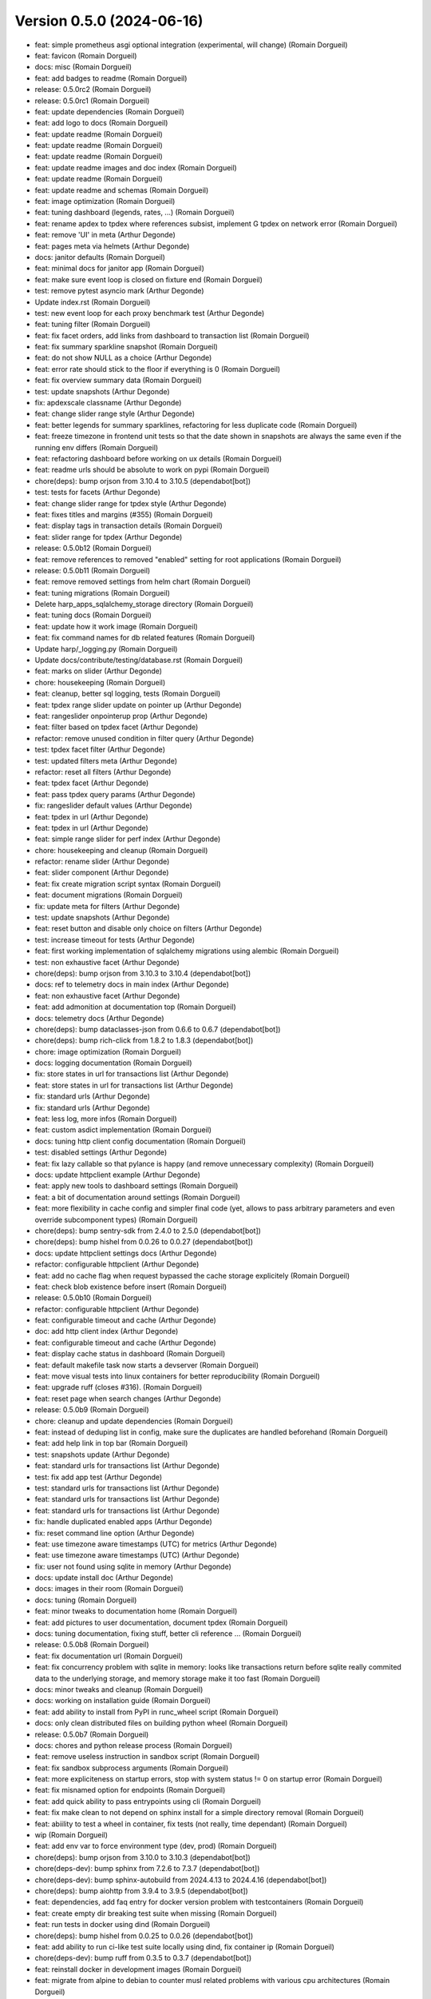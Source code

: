 Version 0.5.0 (2024-06-16)
==========================

* feat: simple prometheus asgi optional integration (experimental, will change) (Romain Dorgueil)
* feat: favicon (Romain Dorgueil)
* docs: misc (Romain Dorgueil)
* feat: add badges to readme (Romain Dorgueil)
* release: 0.5.0rc2 (Romain Dorgueil)
* release: 0.5.0rc1 (Romain Dorgueil)
* feat: update dependencies (Romain Dorgueil)
* feat: add logo to docs (Romain Dorgueil)
* feat: update readme (Romain Dorgueil)
* feat: update readme (Romain Dorgueil)
* feat: update readme (Romain Dorgueil)
* feat: update readme images and doc index (Romain Dorgueil)
* feat: update readme (Romain Dorgueil)
* feat: update readme and schemas (Romain Dorgueil)
* feat: image optimization (Romain Dorgueil)
* feat: tuning dashboard (legends, rates, ...) (Romain Dorgueil)
* feat: rename apdex to tpdex where references subsist, implement G tpdex on network error (Romain Dorgueil)
* feat: remove 'UI' in meta (Arthur Degonde)
* feat: pages meta via helmets (Arthur Degonde)
* docs: janitor defaults (Romain Dorgueil)
* feat: minimal docs for janitor app (Romain Dorgueil)
* feat: make sure event loop is closed on fixture end (Romain Dorgueil)
* test: remove pytest asyncio mark (Arthur Degonde)
* Update index.rst (Romain Dorgueil)
* test: new event loop for each proxy benchmark test (Arthur Degonde)
* feat: tuning filter (Romain Dorgueil)
* feat: fix facet orders, add links from dashboard to transaction list (Romain Dorgueil)
* feat: fix summary sparkline snapshot (Romain Dorgueil)
* feat: do not show NULL as a choice (Arthur Degonde)
* feat: error rate should stick to the floor if everything is 0 (Romain Dorgueil)
* feat: fix overview summary data (Romain Dorgueil)
* test: update snapshots (Arthur Degonde)
* fix: apdexscale classname (Arthur Degonde)
* feat: change slider range style (Arthur Degonde)
* feat: better legends for summary sparklines, refactoring for less duplicate code (Romain Dorgueil)
* feat: freeze timezone in frontend unit tests so that the date shown in snapshots are always the same even if the running env differs (Romain Dorgueil)
* feat: refactoring dashboard before working on ux details (Romain Dorgueil)
* feat: readme urls should be absolute to work on pypi (Romain Dorgueil)
* chore(deps): bump orjson from 3.10.4 to 3.10.5 (dependabot[bot])
* test: tests for facets (Arthur Degonde)
* feat: change slider range for tpdex style (Arthur Degonde)
* feat: fixes titles and margins (#355) (Romain Dorgueil)
* feat: display tags in transaction details (Romain Dorgueil)
* feat: slider range for tpdex (Arthur Degonde)
* release: 0.5.0b12 (Romain Dorgueil)
* feat: remove references to removed "enabled" setting for root applications (Romain Dorgueil)
* release: 0.5.0b11 (Romain Dorgueil)
* feat: remove removed settings from helm chart (Romain Dorgueil)
* feat: tuning migrations (Romain Dorgueil)
* Delete harp_apps_sqlalchemy_storage directory (Romain Dorgueil)
* feat: tuning docs (Romain Dorgueil)
* feat: update how it work image (Romain Dorgueil)
* feat: fix command names for db related features (Romain Dorgueil)
* Update harp/_logging.py (Romain Dorgueil)
* Update docs/contribute/testing/database.rst (Romain Dorgueil)
* feat: marks on slider (Arthur Degonde)
* chore: housekeeping (Romain Dorgueil)
* feat: cleanup, better sql logging, tests (Romain Dorgueil)
* feat: tpdex range slider update on pointer up (Arthur Degonde)
* feat: rangeslider onpointerup prop (Arthur Degonde)
* feat: filter based on tpdex facet (Arthur Degonde)
* refactor: remove unused condition in filter query (Arthur Degonde)
* test: tpdex facet filter (Arthur Degonde)
* test: updated filters meta (Arthur Degonde)
* refactor: reset all filters (Arthur Degonde)
* feat: tpdex facet (Arthur Degonde)
* feat: pass tpdex query params (Arthur Degonde)
* fix: rangeslider default values (Arthur Degonde)
* feat: tpdex in url (Arthur Degonde)
* feat: tpdex in url (Arthur Degonde)
* feat: simple range slider for perf index (Arthur Degonde)
* chore: housekeeping and cleanup (Romain Dorgueil)
* refactor: rename slider (Arthur Degonde)
* feat: slider component (Arthur Degonde)
* feat: fix create migration script syntax (Romain Dorgueil)
* feat: document migrations (Romain Dorgueil)
* fix: update meta for filters (Arthur Degonde)
* test: update snapshots (Arthur Degonde)
* feat: reset button and disable only choice on filters (Arthur Degonde)
* test: increase timeout for tests (Arthur Degonde)
* feat: first working implementation of sqlalchemy migrations using alembic (Romain Dorgueil)
* test: non exhaustive facet (Arthur Degonde)
* chore(deps): bump orjson from 3.10.3 to 3.10.4 (dependabot[bot])
* docs: ref to telemetry docs in main index (Arthur Degonde)
* feat: non exhaustive facet (Arthur Degonde)
* feat: add admonition at documentation top (Romain Dorgueil)
* docs: telemetry docs (Arthur Degonde)
* chore(deps): bump dataclasses-json from 0.6.6 to 0.6.7 (dependabot[bot])
* chore(deps): bump rich-click from 1.8.2 to 1.8.3 (dependabot[bot])
* chore: image optimization (Romain Dorgueil)
* docs: logging documentation (Romain Dorgueil)
* fix: store states in url for transactions list (Arthur Degonde)
* feat: store states in url for transactions list (Arthur Degonde)
* fix: standard urls (Arthur Degonde)
* fix: standard urls (Arthur Degonde)
* feat: less log, more infos (Romain Dorgueil)
* feat: custom asdict implementation (Romain Dorgueil)
* docs: tuning http client config documentation (Romain Dorgueil)
* test: disabled settings (Arthur Degonde)
* feat: fix lazy callable so that pylance is happy (and remove unnecessary complexity) (Romain Dorgueil)
* docs: update httpclient example (Arthur Degonde)
* feat: apply new tools to dashboard settings (Romain Dorgueil)
* feat: a bit of documentation around settings (Romain Dorgueil)
* feat: more flexibility in cache config and simpler final code (yet, allows to pass arbitrary parameters and even override subcomponent types) (Romain Dorgueil)
* chore(deps): bump sentry-sdk from 2.4.0 to 2.5.0 (dependabot[bot])
* chore(deps): bump hishel from 0.0.26 to 0.0.27 (dependabot[bot])
* docs: update httpclient settings docs (Arthur Degonde)
* refactor: configurable httpclient (Arthur Degonde)
* feat: add no cache flag when request bypassed the cache storage explicitely (Romain Dorgueil)
* feat: check blob existence before insert (Romain Dorgueil)
* release: 0.5.0b10 (Romain Dorgueil)
* refactor: configurable httpclient (Arthur Degonde)
* feat: configurable timeout and cache (Arthur Degonde)
* doc: add http client index (Arthur Degonde)
* feat: configurable timeout and cache (Arthur Degonde)
* feat: display cache status in dashboard (Romain Dorgueil)
* feat: default makefile task now starts a devserver (Romain Dorgueil)
* feat: move visual tests into linux containers for better reproducibility (Romain Dorgueil)
* feat: upgrade ruff (closes #316). (Romain Dorgueil)
* feat: reset page when search changes (Arthur Degonde)
* release: 0.5.0b9 (Romain Dorgueil)
* chore: cleanup and update dependencies (Romain Dorgueil)
* feat: instead of deduping list in config, make sure the duplicates are handled beforehand (Romain Dorgueil)
* feat: add help link in top bar (Romain Dorgueil)
* test: snapshots update (Arthur Degonde)
* feat: standard urls for transactions list (Arthur Degonde)
* test: fix add app test (Arthur Degonde)
* test: standard urls for transactions list (Arthur Degonde)
* feat: standard urls for transactions list (Arthur Degonde)
* feat: standard urls for transactions list (Arthur Degonde)
* fix: handle duplicated enabled apps (Arthur Degonde)
* fix: reset command line option (Arthur Degonde)
* feat: use timezone aware timestamps (UTC) for metrics (Arthur Degonde)
* feat: use timezone aware timestamps (UTC) (Arthur Degonde)
* fix: user not found using sqlite in memory (Arthur Degonde)
* docs: update install doc (Arthur Degonde)
* docs: images in their room (Romain Dorgueil)
* docs: tuning (Romain Dorgueil)
* feat: minor tweaks to documentation home (Romain Dorgueil)
* feat: add pictures to user documentation, document tpdex (Romain Dorgueil)
* docs: tuning documentation, fixing stuff, better cli reference ... (Romain Dorgueil)
* release: 0.5.0b8 (Romain Dorgueil)
* feat: fix documentation url (Romain Dorgueil)
* feat: fix concurrency problem with sqlite in memory: looks like transactions return before sqlite really commited data to the underlying storage, and memory storage make it too fast (Romain Dorgueil)
* docs: minor tweaks and cleanup (Romain Dorgueil)
* docs: working on installation guide (Romain Dorgueil)
* feat: add ability to install from PyPI in runc_wheel script (Romain Dorgueil)
* docs: only clean distributed files on building python wheel (Romain Dorgueil)
* release: 0.5.0b7 (Romain Dorgueil)
* docs: chores and python release process (Romain Dorgueil)
* feat: remove useless instruction in sandbox script (Romain Dorgueil)
* feat: fix sandbox subprocess arguments (Romain Dorgueil)
* feat: more expliciteness on startup errors, stop with system status != 0 on startup error (Romain Dorgueil)
* feat: fix misnamed option for endpoints (Romain Dorgueil)
* feat: add quick ability to pass entrypoints using cli (Romain Dorgueil)
* feat: fix make clean to not depend on sphinx install for a simple directory removal (Romain Dorgueil)
* feat: abiility to test a wheel in container, fix tests (not really, time dependant) (Romain Dorgueil)
* wip (Romain Dorgueil)
* feat: add env var to force environment type (dev, prod) (Romain Dorgueil)
* chore(deps): bump orjson from 3.10.0 to 3.10.3 (dependabot[bot])
* chore(deps-dev): bump sphinx from 7.2.6 to 7.3.7 (dependabot[bot])
* chore(deps-dev): bump sphinx-autobuild from 2024.4.13 to 2024.4.16 (dependabot[bot])
* chore(deps): bump aiohttp from 3.9.4 to 3.9.5 (dependabot[bot])
* feat: dependencies, add faq entry for docker version problem with testcontainers (Romain Dorgueil)
* feat: create empty dir breaking test suite when missing (Romain Dorgueil)
* feat: run tests in docker using dind (Romain Dorgueil)
* chore(deps): bump hishel from 0.0.25 to 0.0.26 (dependabot[bot])
* feat: add ability to run ci-like test suite locally using dind, fix container ip (Romain Dorgueil)
* chore(deps-dev): bump ruff from 0.3.5 to 0.3.7 (dependabot[bot])
* feat: reinstall docker in development images (Romain Dorgueil)
* feat: migrate from alpine to debian to counter musl related problems with various cpu architectures (Romain Dorgueil)
* feat: fix cli, add max width to transaction (Romain Dorgueil)
* chore(deps): bump aiohttp from 3.9.3 to 3.9.4 (dependabot[bot])
* chore(deps): bump sentry-sdk from 1.44.0 to 1.45.0 (dependabot[bot])
* feat: increase default timeout to 30 sec (Romain Dorgueil)
* chore(deps-dev): bump testcontainers from 4.3.0 to 4.3.3 (dependabot[bot])
* wip: uniformize cli (Romain Dorgueil)
* chore(deps-dev): bump pytest-asyncio from 0.21.1 to 0.23.6 (dependabot[bot])
* chore(deps-dev): bump ruff from 0.1.15 to 0.3.5 (dependabot[bot])
* chore(deps-dev): bump pytest-cov from 4.1.0 to 5.0.0 (dependabot[bot])
* feat: include frontend in packaging (Romain Dorgueil)
* feat: dashboard paths (Romain Dorgueil)
* feat: cleanup of frontend modules (makefile) (Romain Dorgueil)
* chore: bump version (Romain Dorgueil)
* feat: move rich click to main dependencies (Romain Dorgueil)
* feat: add short description (Romain Dorgueil)
* feat: remove unsupported rst directives for pypi (Romain Dorgueil)
* feat: rename package to use available name on pypi (Romain Dorgueil)
* release: 0.5.0b3 (Romain Dorgueil)
* feat: fix rtd (Romain Dorgueil)
* feat: fix rtd (Romain Dorgueil)
* feat: fix rtd (Romain Dorgueil)
* feat: fix rtd (Romain Dorgueil)
* feat: read the docs (Romain Dorgueil)
* chore(deps): bump aiosqlite from 0.19.0 to 0.20.0 (dependabot[bot])
* feat: unvendor whistle (Romain Dorgueil)
* feat: add missing dependency pyyaml (Romain Dorgueil)
* release: 0.5.0b2 (Romain Dorgueil)
* chore: cleanup and update dependencies (Romain Dorgueil)
* chore: update dependencies (Romain Dorgueil)
* docs: refactoring (Romain Dorgueil)
* docs: update readme (Romain Dorgueil)
* docs: update playwright install (Romain Dorgueil)
* chore(deps-dev): bump pytest from 7.4.4 to 8.1.1 (dependabot[bot])
* chore(deps-dev): bump respx from 0.20.2 to 0.21.1 (dependabot[bot])
* chore(deps): bump orjson from 3.9.15 to 3.10.0 (dependabot[bot])
* chore(deps-dev): bump pre-commit from 3.6.2 to 3.7.0 (dependabot[bot])
* update docs (Arthur Degonde)
* feat: mean apdex cannot be none (Romain Dorgueil)
* feat: readme warning (Romain Dorgueil)
* feat: early access label (Romain Dorgueil)
* feat: fix empty statistics (Romain Dorgueil)
* feat: minor fixes and cleanup (Romain Dorgueil)
* remove unused import for topology (Arthur Degonde)
* update snapshots (Arthur Degonde)
* hide topology tab in system (Arthur Degonde)
* test: update snapshots (Arthur Degonde)
* feat: handle images (Arthur Degonde)
* chore(deps-dev): bump sphinx-autobuild from 2021.3.14 to 2024.2.4 (dependabot[bot])
* chore(deps-dev): bump furo from 2023.9.10 to 2024.1.29 (dependabot[bot])
* chore(deps-dev): bump black from 23.12.1 to 24.3.0 (dependabot[bot])
* chore(deps-dev): bump cryptography from 41.0.7 to 42.0.5 (dependabot[bot])
* feat: cleaning up (Romain Dorgueil)
* feat: implements dashboard overview and apdex computations (Romain Dorgueil)
* feat: safer search feature (Arthur Degonde)
* chore(deps): bump hishel from 0.0.21 to 0.0.25 (dependabot[bot])
* feat: handle large body with load all button (Arthur Degonde)
* feat: janitor do not clean flagged transactions (Arthur Degonde)
* style: change searchbar (Arthur Degonde)
* fix: handle duplicate indexes (Arthur Degonde)
* force reset to False (Arthur Degonde)
* feat: indexes and query for mysql transactions search (Arthur Degonde)
* feat: fix and document all makefile tasks (make help is your friend) (Romain Dorgueil)
* chore(deps): bump httpx from 0.26.0 to 0.27.0 (dependabot[bot])
* feat: fixes for mysql (Arthur Degonde)
* feat: update searchbar style (Arthur Degonde)
* feat: add search bar in transactions page (Arthur Degonde)
* feat: get transactions from text (Arthur Degonde)
* chore(deps): bump asgiref from 3.7.2 to 3.8.1 (dependabot[bot])
* chore(deps): bump sqlalchemy-utils from 0.41.1 to 0.41.2 (dependabot[bot])
* chore(deps): bump sqlalchemy from 2.0.28 to 2.0.29 (dependabot[bot])
* chore(deps-dev): bump testcontainers from 3.7.1 to 4.2.0 (dependabot[bot])
* rename pnpm commands for ui (Arthur Degonde)
* fix types and colors (Arthur Degonde)
* adapt code for frontend into dashboard app (Arthur Degonde)
* feat: add tests to janitor worker, refactor storage a bit (Romain Dorgueil)
* chore(deps-dev): bump msw from 2.2.9 to 2.2.11 in /frontend (dependabot[bot])
* move frontend into dashboard app (Arthur Degonde)
* delete mkui from vendors (Arthur Degonde)
* move mkui to frontend/src/ui (Arthur Degonde)
* feat: uniform behaviour for orphans (Romain Dorgueil)
* feat: on delete cascade on many things (Romain Dorgueil)
* feat: fix created_at definition problem (Romain Dorgueil)
* feat: adds orphan blob count to janitor (Romain Dorgueil)
* feat: basic implementation of a background task in janitor app that counts entities (Romain Dorgueil)
* chore(deps): bump @sentry/browser from 7.107.0 to 7.108.0 in /frontend (dependabot[bot])
* feat: fix ci version (Romain Dorgueil)
* feat: cleanup after ui changes, refactoring, corner sweeping (Romain Dorgueil)
* feat: basic handling of timeouts and other http errors (both in storage and frontend) (Romain Dorgueil)
* feat: expose user agent (Romain Dorgueil)
* feat: nowrap headers (Romain Dorgueil)
* feat: details close button (Romain Dorgueil)
* feat: transaction details ui (Romain Dorgueil)
* feat: refactor paginator for smaller components (Romain Dorgueil)
* feat: refactor title to add right floating things, move paginator there (Romain Dorgueil)
* feat: minor tuning in ui (Romain Dorgueil)
* feat: transaction list ui (Romain Dorgueil)
* feat: update deps (Romain Dorgueil)
* chore(deps-dev): bump typescript from 5.3.3 to 5.4.2 in /vendors/mkui (dependabot[bot])
* chore(deps-dev): bump @babel/preset-typescript in /vendors/mkui (dependabot[bot])
* chore(deps-dev): bump @babel/preset-env in /vendors/mkui (dependabot[bot])
* feat: better navigation, update tests and doc (Romain Dorgueil)
* feat: better navigation for transactions (ux) (Romain Dorgueil)
* feat: better request handling using multichainmaps (Romain Dorgueil)
* chore(deps-dev): bump postcss from 8.4.36 to 8.4.37 in /vendors/mkui (dependabot[bot])
* chore(deps-dev): bump msw from 2.2.7 to 2.2.9 in /frontend (dependabot[bot])
* chore(deps-dev): bump @types/node from 20.11.28 to 20.11.30 in /frontend (dependabot[bot])
* chore(deps-dev): bump @types/react in /vendors/mkui (dependabot[bot])
* feat: add host header (Romain Dorgueil)
* chore(deps-dev): bump postcss from 8.4.35 to 8.4.36 in /vendors/mkui (dependabot[bot])
* chore(deps-dev): bump @ladle/react from 4.0.2 to 4.0.3 in /vendors/mkui (dependabot[bot])
* chore(deps-dev): bump vitest and @vitest/coverage-v8 in /vendors/mkui (dependabot[bot])
* chore(deps): bump react-router-dom from 6.22.1 to 6.22.3 in /frontend (dependabot[bot])
* chore(deps-dev): bump msw from 2.2.3 to 2.2.7 in /frontend (dependabot[bot])
* chore(deps-dev): bump @types/node from 20.11.27 to 20.11.28 in /frontend (dependabot[bot])
* chore(deps): bump recharts from 2.12.2 to 2.12.3 in /frontend (dependabot[bot])
* chore(deps): bump date-fns from 3.5.0 to 3.6.0 in /frontend (dependabot[bot])
* feat: better api doc generation, bits of cleanup (Romain Dorgueil)
* feat: fix prettifycation of json blobs that are not json (Romain Dorgueil)
* feat: simplify and remove unused code (Romain Dorgueil)
* feat: fix ci (Romain Dorgueil)
* feat: tune makefile to help container tests (Romain Dorgueil)
* feat: fix static build (Romain Dorgueil)
* chore(deps-dev): bump vite from 5.1.4 to 5.1.6 in /vendors/mkui (dependabot[bot])
* chore(deps-dev): bump @types/react-dom in /vendors/mkui (dependabot[bot])
* feat: http submodule refactoring with response (Romain Dorgueil)
* chore(deps-dev): bump eslint-plugin-react-refresh in /frontend (dependabot[bot])
* chore(deps): bump @sentry/browser from 7.106.1 to 7.107.0 in /frontend (dependabot[bot])
* chore(deps): bump react-error-boundary in /frontend (dependabot[bot])
* chore(deps): bump date-fns from 3.3.1 to 3.5.0 in /frontend (dependabot[bot])
* chore(deps-dev): bump vite-tsconfig-paths in /frontend (dependabot[bot])
* chore(deps-dev): bump @types/react in /vendors/mkui (dependabot[bot])
* chore(deps-dev): bump autoprefixer in /vendors/mkui (dependabot[bot])
* feat: refactor request, add --mock option (Romain Dorgueil)
* chore(deps): bump @emotion/react in /vendors/mkui (dependabot[bot])
* chore(deps-dev): bump eslint from 8.56.0 to 8.57.0 in /frontend (dependabot[bot])
* chore(deps-dev): bump @types/node from 20.11.20 to 20.11.27 in /frontend (dependabot[bot])
* chore(deps-dev): bump @types/react in /vendors/mkui (dependabot[bot])
* chore(deps): bump @sentry/browser from 7.102.1 to 7.106.1 in /frontend (dependabot[bot])
* chore(deps-dev): bump msw from 2.2.1 to 2.2.3 in /frontend (dependabot[bot])
* chore(deps-dev): bump @playwright/test in /vendors/mkui (dependabot[bot])
* chore(deps): bump recharts from 2.12.0 to 2.12.2 in /frontend (dependabot[bot])
* wip: http/asgi (Romain Dorgueil)
* chore(deps-dev): bump @babel/preset-env in /vendors/mkui (dependabot[bot])
* misc: doc cosmetics and disable temporarily failing tests (Romain Dorgueil)
* chore(deps-dev): bump @vitest/coverage-v8 in /vendors/mkui (dependabot[bot])
* feat: add --reset to cli, better error hierarchy, refactor telemetry to not work before it can (Romain Dorgueil)
* feat: server should not start if an application raised on bind/bound (Romain Dorgueil)
* feat: tuning license (Romain Dorgueil)
* feat: tuning license (Romain Dorgueil)
* feat: move license to rst for github (Romain Dorgueil)
* feat: tuning license before publication (Romain Dorgueil)
* feat: update readme (Romain Dorgueil)
* feat: fix test env, add better logging on startup, nicer fail if startu cannot complete (Romain Dorgueil)
* feat: skip tests that requires local dev extra installed if not available (Romain Dorgueil)
* feat: small cli doc (Romain Dorgueil)
* chore(deps-dev): bump vitest from 1.2.2 to 1.3.1 in /vendors/mkui (dependabot[bot])
* chore(deps-dev): bump @types/react in /vendors/mkui (dependabot[bot])
* chore(deps-dev): bump msw from 2.2.0 to 2.2.1 in /frontend (dependabot[bot])
* chore(deps): bump react-router-dom from 6.22.0 to 6.22.1 in /frontend (dependabot[bot])
* chore(deps-dev): bump vite from 5.1.1 to 5.1.4 in /vendors/mkui (dependabot[bot])
* chore(deps): bump @sentry/browser from 7.101.0 to 7.102.1 in /frontend (dependabot[bot])
* chore(deps-dev): bump @types/node from 20.11.17 to 20.11.20 in /frontend (dependabot[bot])
* doc: going back to symlinks (Arthur Degonde)
* test: fix ci (Arthur Degonde)
* docs: maxdepth for apps (Arthur Degonde)
* docs: fix documentation links disappearing (Arthur Degonde)
* docs: fix links to applications (Arthur Degonde)
* chore(deps-dev): bump typescript from 5.2.2 to 5.3.3 in /vendors/mkui (dependabot[bot])
* docs: document e2e frontend testing (Arthur Degonde)
* build: update testing scripts (Arthur Degonde)
* docs: document testing for frontend (Arthur Degonde)
* test: test pages in browser (Arthur Degonde)
* test: add test for transactions and system dependencies (Arthur Degonde)
* chore(deps-dev): bump @typescript-eslint/eslint-plugin in /frontend (dependabot[bot])
* chore(deps): bump @sentry/browser from 7.100.1 to 7.101.0 in /frontend (dependabot[bot])
* build: remove playwright github action (Arthur Degonde)
* test: very basic overview page test with playwright (Arthur Degonde)
* test: set up playwright with msw (Arthur Degonde)
* test: install playwright (Arthur Degonde)
* chore(deps-dev): bump vite from 5.0.12 to 5.1.1 in /vendors/mkui (dependabot[bot])
* test: snapshot transactions list page (Arthur Degonde)
* test: snapshot transactions detail page (Arthur Degonde)
* test: update system page snapshot (Arthur Degonde)
* test: snapshot transaction detail (Arthur Degonde)
* refactor: move transactiondetail smart component to a containers folder (Arthur Degonde)
* test: snapshot for filters sidebar (Arthur Degonde)
* test: unit tests systempage with act (Arthur Degonde)
* test: unit tests systempage (Arthur Degonde)
* test: take snapshot for system settings tab (Arthur Degonde)
* test: take snapshot for topology tab (Arthur Degonde)
* test: take snapshot for layout (Arthur Degonde)
* test: test systemdependenciestabpanel (Arthur Degonde)
* test: fix vite config (Arthur Degonde)
* wip: reproducible error (Arthur Degonde)
* test: create handler for system endpoint (Arthur Degonde)
* test: update snapshot and test config (Arthur Degonde)
* test: test transaction data table (Arthur Degonde)
* test: remove console logs from page test (Arthur Degonde)
* test: test page component (Arthur Degonde)
* test: adjust coverage config (Arthur Degonde)
* test: add unit tests coverage tool (Arthur Degonde)
* test: headers table unit test (Arthur Degonde)
* test: facets snapshots (Arthur Degonde)
* test: facets snapshots (Arthur Degonde)
* test: fix warnings (Arthur Degonde)
* test: response heading test (Arthur Degonde)
* test: request heading test (Arthur Degonde)
* test: transactions message panel test (Arthur Degonde)
* test: settings table  unit test (Arthur Degonde)
* test: topology unit test (Arthur Degonde)
* test: rename test folder (Arthur Degonde)
* test: refactor and test overview page (Arthur Degonde)
* test: fix ts error (Arthur Degonde)
* chore(deps-dev): bump @types/node from 20.11.16 to 20.11.17 in /frontend (dependabot[bot])
* chore(deps): bump recharts from 2.11.0 to 2.12.0 in /frontend (dependabot[bot])
* test: mocking api server with msw (Arthur Degonde)
* test: update config and delete vitest config (Arthur Degonde)
* test: update config (Arthur Degonde)
* test: update config and other tests (Arthur Degonde)
* test: update other tests using vitest (Arthur Degonde)
* test: use and implement fist vitest tests (Arthur Degonde)
* test: update snapshots (Arthur Degonde)
* test: better jest config (Arthur Degonde)
* chore(deps): bump @sentry/browser from 7.100.0 to 7.100.1 in /frontend (dependabot[bot])
* chore(deps-dev): bump postcss from 8.4.34 to 8.4.35 in /vendors/mkui (dependabot[bot])
* chore(deps-dev): bump @types/react-dom in /vendors/mkui (dependabot[bot])
* test: snapshot for transactionchart (Arthur Degonde)
* test: first test using vitest (Arthur Degonde)
* refactor: clear split between dumb and smart components for overview (Arthur Degonde)
* build: ignore coverage folder in mkui (Arthur Degonde)
* test: snapshot for Tabs (Arthur Degonde)
* test: snapshot for Pane (Arthur Degonde)
* test: snapshot for Paginator (Arthur Degonde)
* test: snapshot for NavBar (Arthur Degonde)
* test: snapshot for FormWidgets (Arthur Degonde)
* test: snapshot for DataTable (Arthur Degonde)
* test: snapshot for ButtonGroup (Arthur Degonde)
* test: snapshot for Button (Arthur Degonde)
* test: snapshot for Badge (Arthur Degonde)
* chore(deps-dev): bump @types/react in /vendors/mkui (dependabot[bot])
* chore(deps): bump @sentry/browser from 7.99.0 to 7.100.0 in /frontend (dependabot[bot])
* chore(deps): bump match-sorter from 6.3.3 to 6.3.4 in /frontend (dependabot[bot])
* build: update harp makefile (Arthur Degonde)
* tests: adjust test config (Arthur Degonde)
* tests: add unit tests for tabs (Arthur Degonde)
* tests: add unit tests for paginator (Arthur Degonde)
* tests: add unit tests for navbar (Arthur Degonde)
* tests: add unit tests for checkbox (Arthur Degonde)
* tests: add unit tests for radio component (Arthur Degonde)
* chore(deps-dev): bump @typescript-eslint/parser in /frontend (dependabot[bot])
* tests: add unit tests for datatable (Arthur Degonde)
* tests: add unit tests for Buttons and Badge (Arthur Degonde)
* chore(deps-dev): bump @typescript-eslint/eslint-plugin in /frontend (dependabot[bot])
* chore(deps-dev): bump postcss from 8.4.33 to 8.4.34 in /vendors/mkui (dependabot[bot])
* chore(deps-dev): bump @types/react in /vendors/mkui (dependabot[bot])
* chore(deps-dev): bump @types/react in /vendors/mkui (dependabot[bot])
* chore(deps-dev): bump prettier from 3.2.4 to 3.2.5 in /vendors/mkui (dependabot[bot])
* feat: fix broken symlinks (Romain Dorgueil)
* chore(deps): bump react-router-dom from 6.21.3 to 6.22.0 in /frontend (dependabot[bot])
* chore(deps-dev): bump @types/node from 20.11.14 to 20.11.16 in /frontend (dependabot[bot])
* chore(deps-dev): bump @types/react in /vendors/mkui (dependabot[bot])
* Update README.rst (Romain Dorgueil)
* Update README.rst (Romain Dorgueil)
* feat: expose 4080 in dockerfile (Romain Dorgueil)
* docs: tuning index (Romain Dorgueil)
* feat: better versions in docs built by ci (Romain Dorgueil)
* feat: update docs with analytics and sitemap (Romain Dorgueil)
* Update documentation.yml (Romain Dorgueil)
* Update documentation.yml (Romain Dorgueil)
* chore(deps-dev): bump @typescript-eslint/parser in /frontend (dependabot[bot])
* Update documentation.yml (Romain Dorgueil)
* Update documentation.yml (Romain Dorgueil)
* Update documentation.yml (Romain Dorgueil)
* Update documentation.yml (Romain Dorgueil)
* Update documentation.yml (Romain Dorgueil)
* Update documentation.yml (Romain Dorgueil)
* Create documentation.yml (Romain Dorgueil)
* chore(deps-dev): bump @types/node from 20.11.5 to 20.11.14 in /frontend (dependabot[bot])
* chore(deps): bump @sentry/browser from 7.95.0 to 7.99.0 in /frontend (dependabot[bot])
* chore(deps-dev): bump @typescript-eslint/eslint-plugin in /frontend (dependabot[bot])
* chore(deps): bump recharts from 2.10.4 to 2.11.0 in /frontend (dependabot[bot])
* feat: more readable interface for routing controllers (Romain Dorgueil)
* feat: flatten directory structure even more (Romain Dorgueil)
* feat: add telemetry ping every 24 hours (Romain Dorgueil)
* feat: add usage in telemetry, fix storage scope to singleton to avoid multiple instances (Romain Dorgueil)
* chore(deps-dev): bump @typescript-eslint/eslint-plugin in /frontend (dependabot[bot])
* feat: telemetry (Romain Dorgueil)
* feat: simple tests for telemetry (Romain Dorgueil)
* chore(deps): bump @sentry/browser from 7.94.1 to 7.95.0 in /frontend (dependabot[bot])
* fix: disable telemetry in subprocess tests (Romain Dorgueil)
* feat: telemetry endpoint as attr (Romain Dorgueil)
* feat: make sure telemetry does not apply to tests, unless explicitely added (Romain Dorgueil)
* chore(deps): bump date-fns from 3.3.0 to 3.3.1 in /frontend (dependabot[bot])
* feat: flatten directory structure (Romain Dorgueil)
* fix: remove debug print statement (Romain Dorgueil)
* feat: add docker cli to dev containers while we are root (Romain Dorgueil)
* feat: remove odbc related deps that we do not use yet and that are hard to build on ci env (Romain Dorgueil)
* feat: sync tw versions with ui (Romain Dorgueil)
* feat: attempt to use devcontainers in tests (Romain Dorgueil)
* feat: add a proof of concept of testing with all available database systems (via testcontainers+docker) (Romain Dorgueil)
* chore(deps-dev): bump @typescript-eslint/parser in /frontend (dependabot[bot])
* feat: first naive implementation of telemetry (Romain Dorgueil)
* chore(deps-dev): bump vite-tsconfig-paths in /frontend (dependabot[bot])
* chore(deps): bump react-router-dom from 6.21.2 to 6.21.3 in /frontend (dependabot[bot])
* chore(deps): bump date-fns from 3.2.0 to 3.3.0 in /frontend (dependabot[bot])
* chore(deps): bump @sentry/browser from 7.93.0 to 7.94.1 in /frontend (dependabot[bot])
* chore(deps-dev): bump vite from 5.0.11 to 5.0.12 in /vendors/mkui (dependabot[bot])
* chore(deps-dev): bump twin.macro from 3.4.0 to 3.4.1 in /vendors/mkui (dependabot[bot])
* chore(deps-dev): bump @playwright/test in /vendors/mkui (dependabot[bot])
